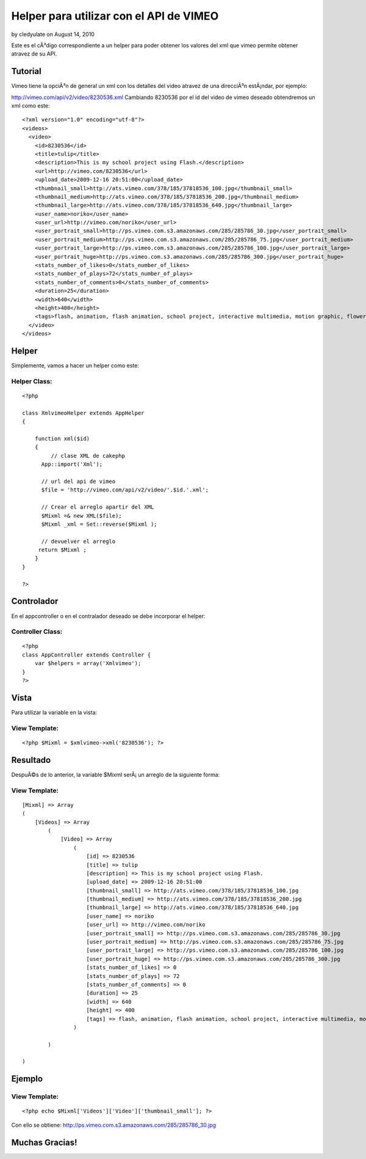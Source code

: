Helper para utilizar con el API de VIMEO
========================================

by cledyulate on August 14, 2010

Este es el cÃ³digo correspondiente a un helper para poder obtener los
valores del xml que vimeo permite obtener atravez de su API.


Tutorial
~~~~~~~~

Vimeo tiene la opciÃ³n de general un xml con los detalles del video
atravez de una direcciÃ³n estÃ¡ndar, por ejemplo:

`http://vimeo.com/api/v2/video/8230536.xml`_
Cambiando 8230536 por el id del video de vimeo deseado obtendremos un
xml como este:

::

    
    <?xml version="1.0" encoding="utf-8"?>
    <videos>
      <video>
        <id>8230536</id>
        <title>tulip</title>
        <description>This is my school project using Flash.</description>
        <url>http://vimeo.com/8230536</url>
        <upload_date>2009-12-16 20:51:00</upload_date>
        <thumbnail_small>http://ats.vimeo.com/378/185/37818536_100.jpg</thumbnail_small>
        <thumbnail_medium>http://ats.vimeo.com/378/185/37818536_200.jpg</thumbnail_medium>
        <thumbnail_large>http://ats.vimeo.com/378/185/37818536_640.jpg</thumbnail_large>
        <user_name>noriko</user_name>
        <user_url>http://vimeo.com/noriko</user_url>
        <user_portrait_small>http://ps.vimeo.com.s3.amazonaws.com/285/285786_30.jpg</user_portrait_small>
        <user_portrait_medium>http://ps.vimeo.com.s3.amazonaws.com/285/285786_75.jpg</user_portrait_medium>
        <user_portrait_large>http://ps.vimeo.com.s3.amazonaws.com/285/285786_100.jpg</user_portrait_large>
        <user_portrait_huge>http://ps.vimeo.com.s3.amazonaws.com/285/285786_300.jpg</user_portrait_huge>
        <stats_number_of_likes>0</stats_number_of_likes>
        <stats_number_of_plays>72</stats_number_of_plays>
        <stats_number_of_comments>0</stats_number_of_comments>
        <duration>25</duration>
        <width>640</width>
        <height>400</height>
        <tags>flash, animation, flash animation, school project, interactive multimedia, motion graphic, flower, tulip</tags>
      </video>
    </videos>



Helper
~~~~~~

Simplemente, vamos a hacer un helper como este:

Helper Class:
`````````````

::

    <?php 
    
    class XmlvimeoHelper extends AppHelper
    {
     
        function xml($id)
        {
             // clase XML de cakephp
    	  App::import('Xml');
      
    	  // url del api de vimeo
    	  $file = 'http://vimeo.com/api/v2/video/'.$id.'.xml';
      
    	  // Crear el arreglo apartir del XML
    	  $Mixml =& new XML($file);
    	  $Mixml _xml = Set::reverse($Mixml ); 
      
    	  // devuelver el arreglo
    	 return $Mixml ;
        }
    }
    
    ?>



Controlador
~~~~~~~~~~~

En el appcontroller o en el contralador deseado se debe incorporar el
helper:

Controller Class:
`````````````````

::

    <?php 
    class AppController extends Controller {
    	var $helpers = array('Xmlvimeo');
    }
    ?>



Vista
~~~~~

Para utilizar la variable en la vista:

View Template:
``````````````

::

    
    <?php $Mixml = $xmlvimeo->xml('8230536'); ?>



Resultado
~~~~~~~~~

DespuÃ©s de lo anterior, la variable $Mixml serÃ¡ un arreglo de la
siguiente forma:

View Template:
``````````````

::

    
    [Mixml] => Array
    (
        [Videos] => Array
            (
                [Video] => Array
                    (
                        [id] => 8230536
                        [title] => tulip
                        [description] => This is my school project using Flash.
                        [upload_date] => 2009-12-16 20:51:00
                        [thumbnail_small] => http://ats.vimeo.com/378/185/37818536_100.jpg
                        [thumbnail_medium] => http://ats.vimeo.com/378/185/37818536_200.jpg
                        [thumbnail_large] => http://ats.vimeo.com/378/185/37818536_640.jpg
                        [user_name] => noriko
                        [user_url] => http://vimeo.com/noriko
                        [user_portrait_small] => http://ps.vimeo.com.s3.amazonaws.com/285/285786_30.jpg
                        [user_portrait_medium] => http://ps.vimeo.com.s3.amazonaws.com/285/285786_75.jpg
                        [user_portrait_large] => http://ps.vimeo.com.s3.amazonaws.com/285/285786_100.jpg
                        [user_portrait_huge] => http://ps.vimeo.com.s3.amazonaws.com/285/285786_300.jpg
                        [stats_number_of_likes] => 0
                        [stats_number_of_plays] => 72
                        [stats_number_of_comments] => 0
                        [duration] => 25
                        [width] => 640
                        [height] => 400
                        [tags] => flash, animation, flash animation, school project, interactive multimedia, motion graphic, flower, tulip
                    )
    
            )
    
    )



Ejemplo
~~~~~~~

View Template:
``````````````

::

    <?php echo $Mixml['Videos']['Video']['thumbnail_small']; ?>

Con ello se obtiene:
`http://ps.vimeo.com.s3.amazonaws.com/285/285786_30.jpg`_


Muchas Gracias!
~~~~~~~~~~~~~~~


.. _http://vimeo.com/api/v2/video/8230536.xml: http://vimeo.com/api/v2/video/8230536.xml
.. _http://ps.vimeo.com.s3.amazonaws.com/285/285786_30.jpg: http://ps.vimeo.com.s3.amazonaws.com/285/285786_30.jpg
.. meta::
    :title: Helper para utilizar con el API de VIMEO
    :description: CakePHP Article related to helper xml,cledy,cledyulate,api helper,vimeo xml,vimeo api,Helpers
    :keywords: helper xml,cledy,cledyulate,api helper,vimeo xml,vimeo api,Helpers
    :copyright: Copyright 2010 cledyulate
    :category: helpers


